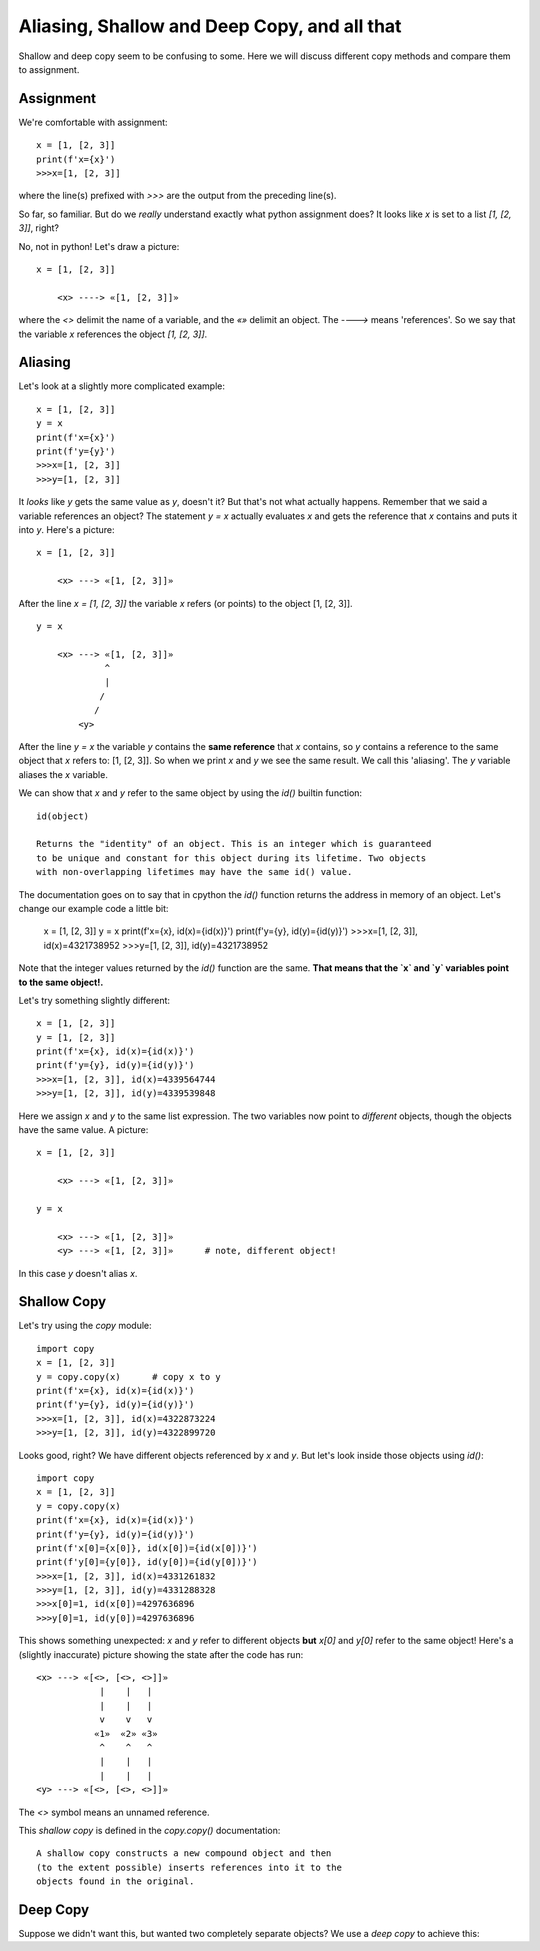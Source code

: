 Aliasing, Shallow and Deep Copy, and all that
=============================================

Shallow and deep copy seem to be confusing to some.  Here we will
discuss different copy methods and compare them to assignment.

Assignment
----------

We're comfortable with assignment::

    x = [1, [2, 3]]
    print(f'x={x}')
    >>>x=[1, [2, 3]]

where the line(s) prefixed with `>>>` are the output from the preceding
line(s).

So far, so familiar.  But do we *really* understand exactly what python
assignment does?  It looks like `x` is set to a list `[1, [2, 3]]`, right?

No, not in python!  Let's draw a picture::

    x = [1, [2, 3]]

        <x> ----> «[1, [2, 3]]»

where the `<>` delimit the name of a variable, and the `«»` delimit an object.
The `---->` means 'references'.  So we say that the variable `x` references the
object `[1, [2, 3]]`.

Aliasing
--------

Let's look at a slightly more complicated example::

    x = [1, [2, 3]]
    y = x
    print(f'x={x}')
    print(f'y={y}')
    >>>x=[1, [2, 3]]
    >>>y=[1, [2, 3]]

It *looks* like `y` gets the same value as `y`, doesn't it?  But that's not what
actually happens.  Remember that we said a variable references an object?  The
statement `y = x` actually evaluates `x` and gets the reference that `x` contains
and puts it into `y`.  Here's a picture::

    x = [1, [2, 3]]

        <x> ---> «[1, [2, 3]]»

After the line `x = [1, [2, 3]]` the variable `x` refers (or points) to the
object [1, [2, 3]]. ::

    y = x

        <x> ---> «[1, [2, 3]]»
                 ^
                 |
                /
               /
            <y>

After the line `y = x` the variable `y` contains the **same reference**
that `x` contains, so `y` contains a reference to the same object
that `x` refers to: [1, [2, 3]].  So when we print `x` and `y` we see the
same result.  We call this 'aliasing'.  The `y` variable aliases the `x`
variable.

We can show that `x` and `y` refer to the same object by using the `id()`
builtin function::

    id(object)

    Returns the "identity" of an object. This is an integer which is guaranteed
    to be unique and constant for this object during its lifetime. Two objects
    with non-overlapping lifetimes may have the same id() value.

The documentation goes on to say that in cpython the `id()` function returns the
address in memory of an object.  Let's change our example code a little bit:

    x = [1, [2, 3]]
    y = x
    print(f'x={x}, id(x)={id(x)}')
    print(f'y={y}, id(y)={id(y)}')
    >>>x=[1, [2, 3]], id(x)=4321738952
    >>>y=[1, [2, 3]], id(y)=4321738952

Note that the integer values returned by the `id()` function are the same. 
**That means that the `x` and `y` variables point to the same object!.**

Let's try something slightly different::

    x = [1, [2, 3]]
    y = [1, [2, 3]]
    print(f'x={x}, id(x)={id(x)}')
    print(f'y={y}, id(y)={id(y)}')
    >>>x=[1, [2, 3]], id(x)=4339564744
    >>>y=[1, [2, 3]], id(y)=4339539848

Here we assign `x` and `y` to the same list expression.  The two variables now
point to *different* objects, though the objects have the same value.  A 
picture::

    x = [1, [2, 3]]

        <x> ---> «[1, [2, 3]]»
    
    y = x

        <x> ---> «[1, [2, 3]]»
        <y> ---> «[1, [2, 3]]»      # note, different object!

In this case `y` doesn't alias `x`.

Shallow Copy
------------

Let's try using the *copy* module::

    import copy
    x = [1, [2, 3]]
    y = copy.copy(x)      # copy x to y
    print(f'x={x}, id(x)={id(x)}')
    print(f'y={y}, id(y)={id(y)}')
    >>>x=[1, [2, 3]], id(x)=4322873224
    >>>y=[1, [2, 3]], id(y)=4322899720

Looks good, right?  We have different objects referenced by `x` and `y`.
But let's look inside those objects using `id()`::

    import copy
    x = [1, [2, 3]]
    y = copy.copy(x)
    print(f'x={x}, id(x)={id(x)}')
    print(f'y={y}, id(y)={id(y)}')
    print(f'x[0]={x[0]}, id(x[0])={id(x[0])}')
    print(f'y[0]={y[0]}, id(y[0])={id(y[0])}')
    >>>x=[1, [2, 3]], id(x)=4331261832
    >>>y=[1, [2, 3]], id(y)=4331288328
    >>>x[0]=1, id(x[0])=4297636896
    >>>y[0]=1, id(y[0])=4297636896

This shows something unexpected: `x` and `y` refer to different objects
**but** `x[0]` and `y[0]` refer to the same object!  Here's a (slightly
inaccurate) picture showing the state after the code has run::

    <x> ---> «[<>, [<>, <>]]»
                |    |   |
                |    |   |
                v    v   v
               «1»  «2» «3»
                ^    ^   ^
                |    |   |
                |    |   |
    <y> ---> «[<>, [<>, <>]]»

The `<>` symbol means an unnamed reference.

This *shallow copy* is defined in the *copy.copy()* documentation::

    A shallow copy constructs a new compound object and then
    (to the extent possible) inserts references into it to the
    objects found in the original.

Deep Copy
---------

Suppose we didn't want this, but wanted two completely separate objects?
We use a *deep copy* to achieve this::


